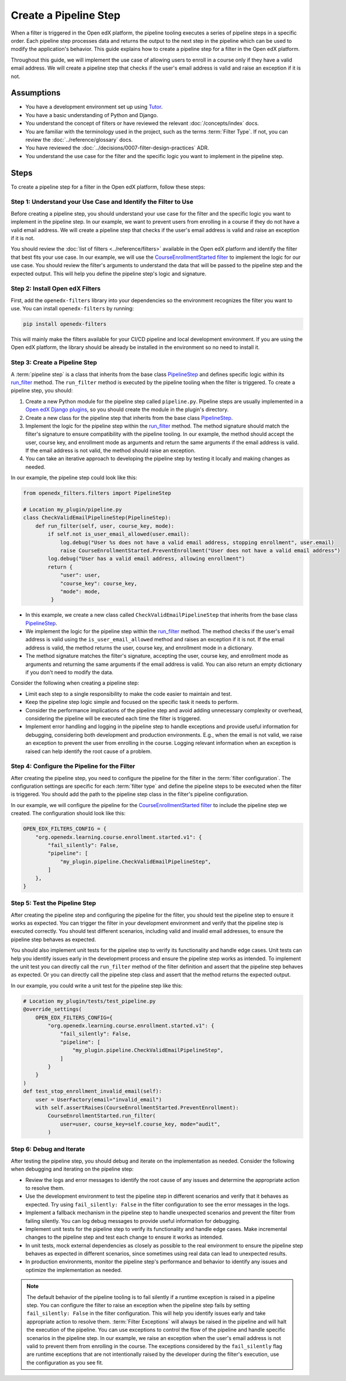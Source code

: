 Create a Pipeline Step
######################

When a filter is triggered in the Open edX platform, the pipeline tooling executes a series of pipeline steps in a specific order. Each pipeline step processes data and returns the output to the next step in the pipeline which can be used to modify the application's behavior. This guide explains how to create a pipeline step for a filter in the Open edX platform.

Throughout this guide, we will implement the use case of allowing users to enroll in a course only if they have a valid email address. We will create a pipeline step that checks if the user's email address is valid and raise an exception if it is not.

Assumptions
-----------

- You have a development environment set up using `Tutor`_.
- You have a basic understanding of Python and Django.
- You understand the concept of filters or have reviewed the relevant :doc:`/concepts/index` docs.
- You are familiar with the terminology used in the project, such as the terms :term:`Filter Type`. If not, you can review the :doc:`../reference/glossary` docs.
- You have reviewed the :doc:`../decisions/0007-filter-design-practices` ADR.
- You understand the use case for the filter and the specific logic you want to implement in the pipeline step.

Steps
-----

To create a pipeline step for a filter in the Open edX platform, follow these steps:

Step 1: Understand your Use Case and Identify the Filter to Use
~~~~~~~~~~~~~~~~~~~~~~~~~~~~~~~~~~~~~~~~~~~~~~~~~~~~~~~~~~~~~~~

Before creating a pipeline step, you should understand your use case for the filter and the specific logic you want to implement in the pipeline step. In our example, we want to prevent users from enrolling in a course if they do not have a valid email address. We will create a pipeline step that checks if the user's email address is valid and raise an exception if it is not.

You should review the :doc:`list of filters <../reference/filters>` available in the Open edX platform and identify the filter that best fits your use case. In our example, we will use the `CourseEnrollmentStarted filter`_ to implement the logic for our use case. You should review the filter's arguments to understand the data that will be passed to the pipeline step and the expected output. This will help you define the pipeline step's logic and signature.

Step 2: Install Open edX Filters
~~~~~~~~~~~~~~~~~~~~~~~~~~~~~~~~

First, add the ``openedx-filters`` library into your dependencies so the environment recognizes the filter you want to use. You can install ``openedx-filters`` by running:

.. code-block:: bash

   pip install openedx-filters

This will mainly make the filters available for your CI/CD pipeline and local development environment. If you are using the Open edX platform, the library should be already be installed in the environment so no need to install it.

Step 3: Create a Pipeline Step
~~~~~~~~~~~~~~~~~~~~~~~~~~~~~~

A :term:`pipeline step` is a class that inherits from the base class `PipelineStep`_ and defines specific logic within its `run_filter`_ method. The ``run_filter`` method is executed by the pipeline tooling when the filter is triggered. To create a pipeline step, you should:

1. Create a new Python module for the pipeline step called ``pipeline.py``. Pipeline steps are usually implemented in a `Open edX Django plugins`_, so you should create the module in the plugin's directory.
2. Create a new class for the pipeline step that inherits from the base class `PipelineStep`_.
3. Implement the logic for the pipeline step within the `run_filter`_ method. The method signature should match the filter's signature to ensure compatibility with the pipeline tooling. In our example, the method should accept the user, course key, and enrollment mode as arguments and return the same arguments if the email address is valid. If the email address is not valid, the method should raise an exception.
4. You can take an iterative approach to developing the pipeline step by testing it locally and making changes as needed.

In our example, the pipeline step could look like this:

.. code-block:: python

   from openedx_filters.filters import PipelineStep

   # Location my_plugin/pipeline.py
   class CheckValidEmailPipelineStep(PipelineStep):
       def run_filter(self, user, course_key, mode):
           if self.not is_user_email_allowed(user.email):
               log.debug("User %s does not have a valid email address, stopping enrollment", user.email)
               raise CourseEnrollmentStarted.PreventEnrollment("User does not have a valid email address")
           log.debug("User has a valid email address, allowing enrollment")
           return {
               "user": user,
               "course_key": course_key,
               "mode": mode,
            }

- In this example, we create a new class called ``CheckValidEmailPipelineStep`` that inherits from the base class `PipelineStep`_.
- We implement the logic for the pipeline step within the `run_filter`_ method. The method checks if the user's email address is valid using the ``is_user_email_allowed`` method and raises an exception if it is not. If the email address is valid, the method returns the user, course key, and enrollment mode in a dictionary.
- The method signature matches the filter's signature, accepting the user, course key, and enrollment mode as arguments and returning the same arguments if the email address is valid. You can also return an empty dictionary if you don't need to modify the data.

Consider the following when creating a pipeline step:

- Limit each step to a single responsibility to make the code easier to maintain and test.
- Keep the pipeline step logic simple and focused on the specific task it needs to perform.
- Consider the performance implications of the pipeline step and avoid adding unnecessary complexity or overhead, considering the pipeline will be executed each time the filter is triggered.
- Implement error handling and logging in the pipeline step to handle exceptions and provide useful information for debugging, considering both development and production environments. E.g., when the email is not valid, we raise an exception to prevent the user from enrolling in the course. Logging relevant information when an exception is raised can help identify the root cause of a problem.

Step 4: Configure the Pipeline for the Filter
~~~~~~~~~~~~~~~~~~~~~~~~~~~~~~~~~~~~~~~~~~~~~

After creating the pipeline step, you need to configure the pipeline for the filter in the :term:`filter configuration`. The configuration settings are specific for each :term:`filter type` and define the pipeline steps to be executed when the filter is triggered. You should add the path to the pipeline step class in the filter's pipeline configuration.

In our example, we will configure the pipeline for the `CourseEnrollmentStarted filter`_ to include the pipeline step we created. The configuration should look like this:

.. code-block:: python

   OPEN_EDX_FILTERS_CONFIG = {
       "org.openedx.learning.course.enrollment.started.v1": {
           "fail_silently": False,
           "pipeline": [
               "my_plugin.pipeline.CheckValidEmailPipelineStep",
           ]
       },
   }

Step 5: Test the Pipeline Step
~~~~~~~~~~~~~~~~~~~~~~~~~~~~~~~

After creating the pipeline step and configuring the pipeline for the filter, you should test the pipeline step to ensure it works as expected. You can trigger the filter in your development environment and verify that the pipeline step is executed correctly. You should test different scenarios, including valid and invalid email addresses, to ensure the pipeline step behaves as expected.

You should also implement unit tests for the pipeline step to verify its functionality and handle edge cases. Unit tests can help you identify issues early in the development process and ensure the pipeline step works as intended. To implement the unit test you can directly call the ``run_filter`` method of the filter definition and assert that the pipeline step behaves as expected. Or you can directly call the pipeline step class and assert that the method returns the expected output.

In our example, you could write a unit test for the pipeline step like this:

.. code-block:: python

    # Location my_plugin/tests/test_pipeline.py
    @override_settings(
        OPEN_EDX_FILTERS_CONFIG={
            "org.openedx.learning.course.enrollment.started.v1": {
                "fail_silently": False,
                "pipeline": [
                    "my_plugin.pipeline.CheckValidEmailPipelineStep",
                ]
            }
        }
    )
    def test_stop_enrollment_invalid_email(self):
        user = UserFactory(email="invalid_email")
        with self.assertRaises(CourseEnrollmentStarted.PreventEnrollment):
            CourseEnrollmentStarted.run_filter(
                user=user, course_key=self.course_key, mode="audit",
            )

Step 6: Debug and Iterate
~~~~~~~~~~~~~~~~~~~~~~~~~

After testing the pipeline step, you should debug and iterate on the implementation as needed. Consider the following when debugging and iterating on the pipeline step:

- Review the logs and error messages to identify the root cause of any issues and determine the appropriate action to resolve them.
- Use the development environment to test the pipeline step in different scenarios and verify that it behaves as expected. Try using ``fail_silently: False`` in the filter configuration to see the error messages in the logs.
- Implement a fallback mechanism in the pipeline step to handle unexpected scenarios and prevent the filter from failing silently. You can log debug messages to provide useful information for debugging.
- Implement unit tests for the pipeline step to verify its functionality and handle edge cases. Make incremental changes to the pipeline step and test each change to ensure it works as intended.
- In unit tests, mock external dependencies as closely as possible to the real environment to ensure the pipeline step behaves as expected in different scenarios, since sometimes using real data can lead to unexpected results.
- In production environments, monitor the pipeline step's performance and behavior to identify any issues and optimize the implementation as needed.

.. note:: The default behavior of the pipeline tooling is to fail silently if a runtime exception is raised in a pipeline step. You can configure the filter to raise an exception when the pipeline step fails by setting ``fail_silently: False`` in the filter configuration. This will help you identify issues early and take appropriate action to resolve them. :term:`Filter Exceptions` will always be raised in the pipeline and will halt the execution of the pipeline. You can use exceptions to control the flow of the pipeline and handle specific scenarios in the pipeline step. In our example, we raise an exception when the user's email address is not valid to prevent them from enrolling in the course. The exceptions considered by the ``fail_silently`` flag are runtime exceptions that are not intentionally raised by the developer during the filter's execution, use the configuration as you see fit.

.. _Tutor: https://docs.tutor.edly.io/
.. _CourseEnrollmentStarted filter: https://github.com/openedx/openedx-filters/blob/main/openedx_filters/learning/filters.py#L145-L170
.. _PipelineStep: https://github.com/openedx/openedx-filters/blob/main/openedx_filters/filters.py#L10-L77
.. _Open edX Django plugins: https://docs.openedx.org/en/latest/developers/concepts/platform_overview.html#new-plugin
.. _run_filter: https://github.com/openedx/openedx-filters/blob/main/openedx_filters/filters.py#L60-L77

